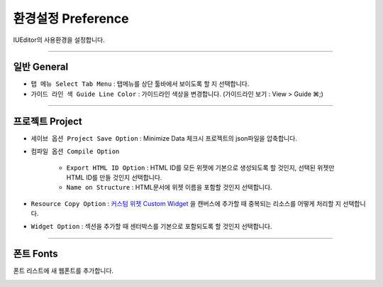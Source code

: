 .. _커스텀 위젯 Custom widget : ./panel_management_widget.html


환경설정 Preference
=======================

IUEditor의 사용환경을 설정합니다. 

-------------

일반 General
--------------------------

.. image:: resource/iu_manual_preference_general.png

* ``탭 메뉴 Select Tab Menu`` : 탭메뉴를 상단 툴바에서 보이도록 할 지 선택합니다.
* ``가이드 라인 색 Guide Line Color`` : 가이드라인 색상을 변경합니다. (가이드라인 보기 : View > Guide ⌘;)

-------------

프로젝트 Project
--------------------------

.. image:: resource/iu_manual_preference_project.png

* ``세이브 옵션 Project Save Option`` : Minimize Data 체크시 프로젝트의 json파일을 압축합니다. 
* ``컴파일 옵션 Compile Option`` 

    * ``Export HTML ID Option`` : HTML ID를 모든 위젯에 기본으로 생성되도록 할 것인지, 선택된 위젯만 HTML ID를 만들 것인지 선택합니다. 
    * ``Name on Structure`` : HTML문서에 위젯 이름을 포함할 것인지 선택합니다. 

* ``Resource Copy Option`` : `커스텀 위젯 Custom Widget`_ 을 캔버스에 추가할 때 중복되는 리소스를 어떻게 처리할 지 선택합니다.
* ``Widget Option`` : 섹션을 추가할 때 센터박스를 기본으로 포함되도록 할 것인지 선택합니다.

-------------

폰트 Fonts
--------------------------

폰트 리스트에 새 웹폰트를 추가합니다. 

.. image:: resource/iu_manual_preference_fonts.png

